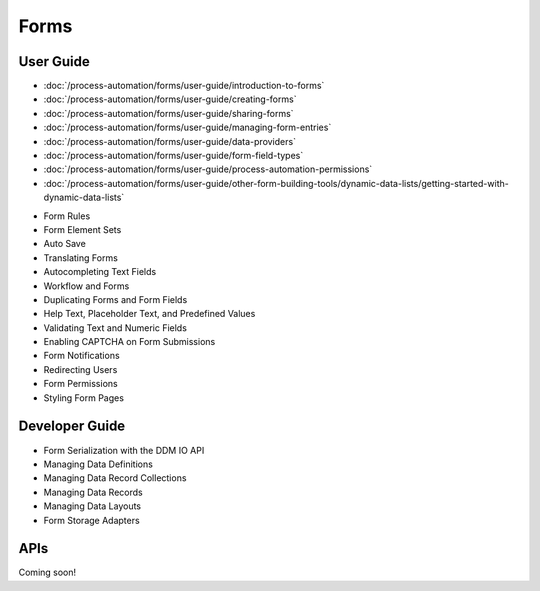 Forms
=====

User Guide
----------

-  :doc:`/process-automation/forms/user-guide/introduction-to-forms`
-  :doc:`/process-automation/forms/user-guide/creating-forms`
-  :doc:`/process-automation/forms/user-guide/sharing-forms`
-  :doc:`/process-automation/forms/user-guide/managing-form-entries`
-  :doc:`/process-automation/forms/user-guide/data-providers`
-  :doc:`/process-automation/forms/user-guide/form-field-types`
-  :doc:`/process-automation/forms/user-guide/process-automation-permissions`
-  :doc:`/process-automation/forms/user-guide/other-form-building-tools/dynamic-data-lists/getting-started-with-dynamic-data-lists`

* Form Rules
* Form Element Sets
* Auto Save
* Translating Forms
* Autocompleting Text Fields
* Workflow and Forms
* Duplicating Forms and Form Fields
* Help Text, Placeholder Text, and Predefined Values
* Validating Text and Numeric Fields
* Enabling CAPTCHA on Form Submissions
* Form Notifications
* Redirecting Users
* Form Permissions
* Styling Form Pages


Developer Guide
---------------

* Form Serialization with the DDM IO API
* Managing Data Definitions
* Managing Data Record Collections
* Managing Data Records
* Managing Data Layouts
* Form Storage Adapters

APIs
----
Coming soon!